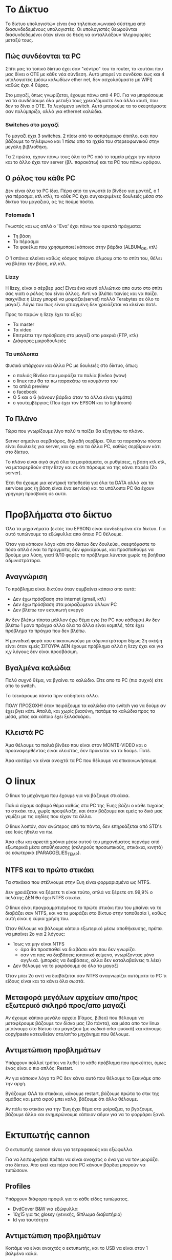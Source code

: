 * Το Δίκτυο
Το δίκτυο υπολογιστών είναι ένα τηλεπικοινωνιακό σύστημα από διασυνδεδεμένους υπολογιστές. 
Οι υπολογιστές θεωρούνται διασυνδεδεμένοι όταν είναι σε θέση να ανταλλάξουν 
πληροφορίες μεταξύ τους.

** Πώς συνδέονται τα PC
Σπίτι μας το τοπικό δίκτυο έχει σαν "κέντρο" του το router, το κουτάκι
που μας δίνει ο ΟΤΕ με κάθε νέα σύνδεση. Αυτό μπορεί να συνδέσει έως και 4
υπολογιστές (μέσω καλωδίων ether net, δεν ασχολούμαστε με WIFI) καθώς έχει 4 θύρες.

Στο μαγαζί, όπως γνωρίζεται, έχουμε πάνω από 4 PC. Για να μπορέσουμε να τα
συνδέσουμε όλα μεταξύ τους χρειαζόμαστε ένα άλλο κουτί, που δεν το δίνει ο ΟΤΕ.
Το λεγόμενο switch. Αυτό μπορούμε τα το σκεφτόμαστε σαν πολύμπριζο, αλλά για
ethernet καλώδια.

*** Switches στο μαγαζί
Το μαγαζί έχει 3 switches.
2 πίσω από το ασπρόμαυρο έπιπλο, εκει που βάζουμε το τηλέφωνο
και 1 πίσω απο τα ηχεία του στερεοφωνικού στην μεγάλη βιβλιοθήκη.

Τα 2 πρώτα, έχουν πάνω τους όλα τα PC από το ταμείο μέχρι την πόρτα
και το άλλο έχει τον server (βλ. παρακάτω) και τα PC του πάνω ορόφου.

** Ο ρόλος του κάθε PC
Δεν είναι όλα τα PC ίδια. Πέρα από τα γνωστά (ο βίνδεο για μοντάζ,
ο 1 για πέρασμα, κτλ κτλ), το κάθε PC έχει συγκεκριμένες δουλειές
μέσα στο δίκτυο του μαγαζιού, ας τις πούμε πόστα.

*** Fotomada 1
Γνωστός και ως απλά ο 'Ένα' έχει πάνω του αρκετά πράγματα:

- Τη βάση
- Το πέρασμα
- Τα φακέλια που χρησιμοποιεί κάποιος στην βάρδια (ALBUM_OK, κτλ)

Ο 1 σπάνια κλείνει καθώς κόσμος παίρνει άλμουμ απο το σπίτι του,
θέλει να βλέπει την βάση, κτλ κτλ.

*** Lizzy
Η lizzy, είναι ο σέρβερ μας! 
Είναι ένα κουτί αλλιώτικο απο αυτο στο σπίτι σας
γιατι ο ρόλος του είναι άλλος. Αντί να βλέπει ταινίες και
να παίζει παιχνίδια η Lizzy μπορεί να μοιράζει(serve!) πολλά Terabytes
σε όλο το μαγαζί. Λόγω του πως είναι φτιαγμένη δεν χρειάζεται να κλείνει ποτέ.

Προς το παρών η lizzy έχει τα εξής:

- Τα master
- Τα video
- Επιτρέπει την πρόσβαση στο μαγαζί απο μακριά (FTP, κτλ)
- Διάφορες μικροδουλειές

*** Τα υπόλοιπα
Φυσικά υπάρχουν και άλλα PC με δουλειές στο δίκτυο,
όπως:
 - ο παλιός Βίνδεο που μοιράζει τα παλία βίνδεο (wow)
 - ο linux που θα τα πω παρακάτω τα κουμάντα του
 - τα απλά preview
 - o facebook
 - Ο 5 και ο 6 (κάνουν βάρδια όταν τα άλλα είναι γεμάτα)
 - ο γουτεμβέργιος (Που έχει τον EPSON και το lightroom)

** Το Πλάνο
Τώρα που γνωρίζουμε λίγο πολύ τι παίζει θα εξηγήσω το πλάνο.

Server σημαίνει σερβιτόρος, δηλαδή σερβίρει. Όλα τα παραπάνω πόστα είναι δουλειές για
server, και όχι για τα άλλα PC, καθώς σερβίρουν κάτι στο δίκτυο.

Το πλάνο είναι σιγά σιγά όλα τα μοιράσματα, οι ρυθμίσεις, η βάση κτλ κτλ,
να μεταφερθούν στην lizzy και σε ότι πάρουμε να της κάνει παρέα (2ο server).

Έτσι θα έχουμε μια κεντρική τοποθεσία για όλα τα DATA αλλά και τα services μας 
(η βάση είναι ένα service) και τα υπόλοιπα PC θα έχουν γρήγορη πρόσβαση σε αυτά.

* Προβλήματα στο δίκτυο
Όλα τα μηχανήματα (εκτός του EPSON) είναι συνδεδεμένα στο δίκτυο.
Για αυτό τυπώνουμε τα εξώφυλλα απο όποιο PC θέλουμε.

Όταν για κάποιον λόγο κάτι στο δίκτυο δεν δουλεύει, σκεφτόμαστε
το πόσο απλά είναι τα πράγματα, δεν φρικάρουμε, και προσπαθούμε
να βρούμε μια λύση, γιατί 9/10 φορές το πρόβλημα λύνεται χωρίς
τη βοήθεια αδμινιστράτορα.

** Αναγνώριση
Το πρόβλημα είναι δικτύου όταν συμβαίνει κάποιο απο αυτά:
- Δεν έχω πρόσβαση στο internet (gmail, κτλ)
- Δεν έχω πρόσβαση στα μοιραζώμενα άλλων PC
- Δεν βλέπω τον εκτυπωτή ενεργό

Αν δεν βλέπω τίποτα μάλλον έχω θέμα εγω (το PC που κάθομαι)
Αν δεν βλέπω 1 μονο πράγμα αλλα όλα τα άλλα είναι κομπλέ, τότε έχει πρόβλημα
το πράγμα που δεν βλέπω.

Η μοναδική φορά που επικοινωνούμε με αδμινιστράτορα δίχως 2η σκέψη
είναι όταν εμείς ΣΙΓΟΥΡΑ ΔΕΝ έχουμε πρόβλημα αλλά η lizzy έχει και 
για x,y λόγους δεν είναι προσβάσιμη.

** Βγαλμένα καλώδια
Πολύ συχνό θέμα, να βγαίνει το καλώδιο.
Είτε απο το PC (πιο συχνό) είτε απο το switch.

Το τσεκάρουμε πάντα πριν οτιδήποτε άλλο.

ΠΟΛΥ ΠΡΟΣΟΧΗ! όταν πειράζουμε τα καλώδια στο switch για να δούμε αν 
έχει βγει κάτι. Απαλά, και χωρίς βιασύνη, πατάμε τα καλώδια προς τα 
μέσα, μπας και κάποιο έχει ξελασκάρει.

** Κλειστά PC
Άμα θέλουμε τα παλιά βίνδεο που είναι στον MONTE-VIDEO και ο 
προαναφερθέντας είναι κλειστός, δεν πρόκειται να τα δούμε. Ποτέ.

Άρα κοιτάμε να είναι ανοιχτά τα PC που θέλουμε να επικοινωνήσουμε.
* Ο linux
Ο linux το μηχάνημα που έχουμε για να βάζουμε στικάκια.

Παλιά είχαμε σοβαρό θέμα καθώς στα PC της Έυης βάζει ο κάθε τυχαίος το
στικάκι του, χωρίς προφύλαξη, και όταν βάζουμε και εμείς το δικό μας
γεμίζει με τις αηδίες που είχαν τα άλλα. 

Ο linux λοιπόν, σαν ανώτερος από τα πάντα, δεν επηρεάζεται από STD's
εεε Ιούς ήθελα να πω.

Άρα εδω και αρκετά χρόνια μέσω αυτού του μηχανήματος περνάμε από 
εξωτερικά μέσα αποθήκευσης (σκληρούς προσωπικούς, στικάκια, κινητά)
σε εσωτερικά (PARAGGELIES_TEMP).

** NTFS και το πρώτο στικάκι
Τα στικάκια που στέλνουμε στην Ευη είναι φορμαρισμένα ως NTFS.

Δεν χρειάζεται να ξέρετε τι είναι τούτο, απλά να ξέρετε οτι 99,9%
ο πελάτης ΔΕΝ θα έχει NTFS στικάκι.

Ο linux είναι προγραμματισμένος το πρώτο στικάκι που του μπαίνει
να το διαβάζει σαν NTFS, και να το μοιράζει στο δίκτυο στην τοποθεσία \\linux\usbstick, 
καθώς αυτή είναι η κύρια χρήση του.

Όταν θέλουμε να βάλουμε κάποιο εξωτερικό μέσω αποθήκευσης, πρέπει να μπαίνει 2ο
για 2 λόγους:

- Ίσως να μην είναι NTFS 
  + άρα θα προσπαθεί να διαβάσει κάτι που δεν γνωρίζει
  + σαν να πας να διαβάσεις ισπανικό κείμενο, γνωρίζοντας μόνο αγγλικά. (μπορείς να διαβάσεις, αλλα δεν καταλαβαίνεις τι λέει)
- Δεν θέλουμε να το μοιράσουμε σε όλο το μαγαζί

Όταν μπει 2ο αντί να διαβάζεται σαν NTFS αναγνωρίζει αυτόματα το PC τι είδους είναι και τα κάνει όλα σωστά.

** Μεταφορά μεγάλων αρχείων απο/προς εξωτερικό σκληρό προς/απο μαγαζί
Αν έχουμε κάποιο μεγάλο αρχείο (Γάμος, βίδεο) που θέλουμε να μεταφέρουμε
βάζουμε τον δίσκο μας (2ο πάντα), και μέσα απο τον linux μπαίνουμε στο δίκτυο του μαγαζιού
(με κωδικό orko φυσικά) και κάνουμε copy/paste κατευθείαν στο/απ'το μηχάνημα που θέλουμε.

** Αντιμετώπιση προβλημάτων
Υπάρχουν πολλοί τρόποι να λυθεί το κάθε πρόβλημα που προκύπτει, όμως ένας
είναι ο πιο απλός: Restart.

Αν για κάποιον λόγο το PC δεν κάνει αυτό που θέλουμε το ξεκινάμε απο την αρχή.

Βγάζουμε ΟΛΑ τα στικάκια, κάνουμε restart, βάζουμε πρώτα το στικ της ομάδας
και μετά αφού μπει καλά, βάζουμε ότι άλλο θέλουμε.

Αν πάλι το στικάκι για την Έυη έχει θέμα στο μοίραζμα, το βγάζουμε, βάζουμε άλλο και ενημερώνουμε
κάποιον αδμιν για να το φορμάρει ξανά.

* Εκτυπωτής cannon
Ο εκτυπωτής cannon είναι για τετραφακούς και εξώφυλλα.

Για να λειτουργήσει πρέπει να είναι ανοιχτος ο ένα για να τον μοιράζει στο δίκτυο.
Απο εκεί και πέρα όσα PC κάνουν βάρδια μπορούν να τυπώσουν.

** Profiles
Υπάρχουν διάφορα προφιλ για το κάθε είδος τυπώματος.
  - DvdCover B&W για εξώφυλλα
  - 10χ15 για τις glossy (γενικής, δίπλωμα διαβατήριο)
  - Id για ταυτότητα

** Αντιμετώπιση προβλημάτων
Κοιτάμε να είναι ανοιχτός ο εκτυπωτής, και το USB να είναι στον 1 βαλμένο καλά.

Μπορούμε να δούμε αν ο 1 τον "διαβάζει" πηγαίνοντας στον πίνακα ελέγχου και πατώντας
στους εκτυπωτές! ==FIXME==
* Ftp
* Ψηφιακοί χώροι αποθήκευσης
* Χρήση υπολογιστών
** Χρήστες
** Προγράμματα
** Τοποθεσίες
